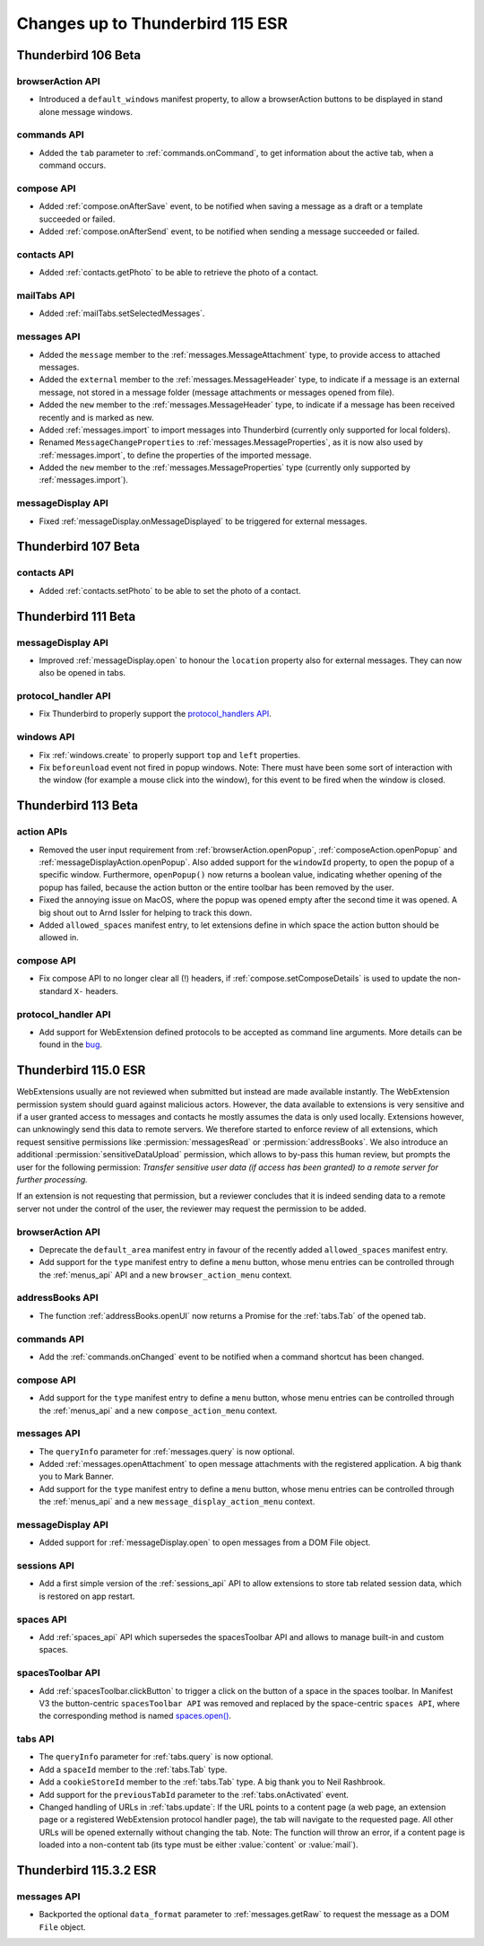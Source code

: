 =================================
Changes up to Thunderbird 115 ESR
=================================

--------------------
Thunderbird 106 Beta
--------------------

browserAction API
=================
* Introduced a ``default_windows`` manifest property, to allow a browserAction buttons to be displayed in stand alone message windows.

commands API
============
* Added the ``tab`` parameter to :ref:`commands.onCommand`, to get information about the active tab, when a command occurs.

compose API
===========
* Added :ref:`compose.onAfterSave` event, to be notified when saving a message as a draft or a template succeeded or failed.
* Added :ref:`compose.onAfterSend` event, to be notified when sending a message succeeded or failed.

contacts API
============
* Added :ref:`contacts.getPhoto` to be able to retrieve the photo of a contact.

mailTabs API
============
* Added :ref:`mailTabs.setSelectedMessages`.

messages API
============
* Added the ``message`` member to the :ref:`messages.MessageAttachment` type, to provide access to attached messages.
* Added the ``external`` member to the :ref:`messages.MessageHeader` type, to indicate if a message is an external message, not stored in a message folder (message attachments or messages opened from file).
* Added the ``new`` member to the :ref:`messages.MessageHeader` type, to indicate if a message has been received recently and is marked as new.
* Added :ref:`messages.import` to import messages into Thunderbird (currently only supported for local folders).
* Renamed ``MessageChangeProperties`` to :ref:`messages.MessageProperties`, as it is now also used by :ref:`messages.import`, to define the properties of the imported message.
* Added the ``new`` member to the :ref:`messages.MessageProperties` type (currently only supported by :ref:`messages.import`).

messageDisplay API
==================
* Fixed :ref:`messageDisplay.onMessageDisplayed` to be triggered for external messages.

--------------------
Thunderbird 107 Beta
--------------------

contacts API
============
* Added :ref:`contacts.setPhoto` to be able to set the photo of a contact.

--------------------
Thunderbird 111 Beta
--------------------

messageDisplay API
==================
* Improved :ref:`messageDisplay.open` to honour the ``location`` property also for external messages. They can now also be opened in tabs.

protocol_handler API
====================
* Fix Thunderbird to properly support the `protocol_handlers API <https://developer.mozilla.org/en-US/docs/Mozilla/Add-ons/WebExtensions/manifest.json/protocol_handlers>`__.

windows API
===========
* Fix :ref:`windows.create` to properly support ``top`` and ``left`` properties.
* Fix ``beforeunload`` event not fired in popup windows. Note: There must have been some sort of interaction with the window (for example a mouse click into the window), for this event to be fired when the window is closed.

--------------------
Thunderbird 113 Beta
--------------------

action APIs
===========
* Removed the user input requirement from :ref:`browserAction.openPopup`, :ref:`composeAction.openPopup` and :ref:`messageDisplayAction.openPopup`. Also added support for the ``windowId`` property, to open the popup of a specific window. Furthermore, ``openPopup()`` now returns a boolean value, indicating whether opening of the popup has failed, because the action button or the entire toolbar has been removed by the user.
* Fixed the annoying issue on MacOS, where the popup was opened empty after the second time it was opened. A big shout out to Arnd Issler for helping to track this down.
* Added ``allowed_spaces`` manifest entry, to let extensions define in which space the action button should be allowed in.

compose API
===========
* Fix compose API to no longer clear all (!) headers, if :ref:`compose.setComposeDetails` is used to update the non-standard ``X-`` headers.

protocol_handler API
====================
* Add support for WebExtension defined protocols to be accepted as command line arguments. More details can be found in the `bug <https://bugzilla.mozilla.org/show_bug.cgi?id=1824976#c0>`__.


---------------------
Thunderbird 115.0 ESR
---------------------

WebExtensions usually are not reviewed when submitted but instead are made available instantly. The WebExtension permission system should guard against malicious actors. However, the data available to extensions is very sensitive and if a user granted access to messages and contacts he mostly assumes the data is only used locally. Extensions however, can unknowingly send this data to remote servers. We therefore started to enforce review of all extensions, which request sensitive permissions like :permission:`messagesRead` or :permission:`addressBooks`. We also introduce an additional :permission:`sensitiveDataUpload` permission, which allows to by-pass this human review, but prompts the user for the following permission: *Transfer sensitive user data (if access has been granted) to a remote server for further processing.*

If an extension is not requesting that permission, but a reviewer concludes that it is indeed sending data to a remote server not under the control of the user, the reviewer may request the permission to be added.

browserAction API
=================
* Deprecate the ``default_area`` manifest entry in favour of the recently added ``allowed_spaces`` manifest entry.
* Add support for the ``type`` manifest entry to define a ``menu`` button, whose menu entries can be controlled through the :ref:`menus_api` API and a new ``browser_action_menu`` context.

addressBooks API
================
* The function :ref:`addressBooks.openUI` now returns a Promise for the :ref:`tabs.Tab` of the opened tab.

commands API
============
* Add the :ref:`commands.onChanged` event to be notified when a command shortcut has been changed.

compose API
===========
* Add support for the ``type`` manifest entry to define a ``menu`` button, whose menu entries can be controlled through the :ref:`menus_api` and a new ``compose_action_menu`` context.

messages API
============
* The ``queryInfo`` parameter for :ref:`messages.query` is now optional.
* Added :ref:`messages.openAttachment` to open message attachments with the registered application. A big thank you to Mark Banner.
* Add support for the ``type`` manifest entry to define a ``menu`` button, whose menu entries can be controlled through the :ref:`menus_api` and a new ``message_display_action_menu`` context.

messageDisplay API
==================
* Added support for :ref:`messageDisplay.open` to open messages from a DOM File object.

sessions API
============
* Add a first simple version of the :ref:`sessions_api` API to allow extensions to store tab related session data, which is restored on app restart.

spaces API
==========
* Add :ref:`spaces_api` API which supersedes the spacesToolbar API and allows to manage built-in and custom spaces.

spacesToolbar API
=================
* Add :ref:`spacesToolbar.clickButton` to trigger a click on the button of a space in the spaces toolbar. In Manifest V3 the button-centric ``spacesToolbar API`` was removed and replaced by the space-centric ``spaces API``, where the corresponding method is named `spaces.open() <https://webextension-api.thunderbird.net/en/latest-mv3/spaces.html#open-spaceid-windowid>`__.

tabs API
========
* The ``queryInfo`` parameter for :ref:`tabs.query` is now optional.
* Add a ``spaceId`` member to the :ref:`tabs.Tab` type.
* Add a ``cookieStoreId`` member to the :ref:`tabs.Tab` type. A big thank you to Neil Rashbrook.
* Add support for the ``previousTabId`` parameter to the :ref:`tabs.onActivated` event.
* Changed handling of URLs in :ref:`tabs.update`: If the URL points to a content page (a web page, an extension page or a registered WebExtension protocol handler page), the tab will navigate to the requested page. All other URLs will be opened externally without changing the tab. Note: The function will throw an error, if a content page is loaded into a non-content tab (its type must be either :value:`content` or :value:`mail`).


-----------------------
Thunderbird 115.3.2 ESR
-----------------------

messages API
============
* Backported the optional ``data_format`` parameter to :ref:`messages.getRaw` to request the message as a DOM ``File`` object.

